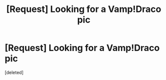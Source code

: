 #+TITLE: [Request] Looking for a Vamp!Draco pic

* [Request] Looking for a Vamp!Draco pic
:PROPERTIES:
:Score: 2
:DateUnix: 1453964003.0
:DateShort: 2016-Jan-28
:FlairText: Request
:END:
[deleted]

